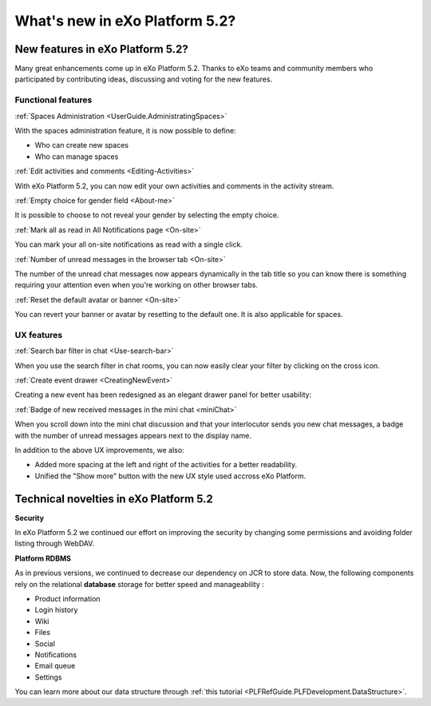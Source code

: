 .. _whatsnew:

#################################
What's new in eXo Platform 5.2?
#################################


.. _FunctionalNovelties:

==================================
New features in eXo Platform 5.2?
==================================

Many great enhancements come up in eXo Platform 5.2. Thanks to eXo teams 
and community members who participated by contributing ideas, discussing 
and voting for the new features.

Functional features
~~~~~~~~~~~~~~~~~~~~

:ref:`Spaces Administration <UserGuide.AdministratingSpaces>`

With the spaces administration feature, it is now possible to define:

- Who can create new spaces
- Who can manage spaces

|image0|


:ref:`Edit activities and comments <Editing-Activities>`

With eXo Platform 5.2, you can now edit your own activities and comments in the activity stream.

|image1|


:ref:`Empty choice for gender field <About-me>`

It is possible to choose to not reveal your gender by selecting the empty choice.


:ref:`Mark all as read in All Notifications page <On-site>`

You can mark your all on-site notifications as read with a single click.

|image2|


:ref:`Number of unread messages in the browser tab <On-site>`

The number of the unread chat messages now appears dynamically in the tab 
title so you can know there is something requiring your attention even when 
you're working on other browser tabs.

|image3|


:ref:`Reset the default avatar or banner <On-site>`

You can revert your banner or avatar by resetting to the default one.
It is also applicable for spaces.

|image4|

UX features
~~~~~~~~~~~~

:ref:`Search bar filter in chat <Use-search-bar>`

When you use the search filter in chat rooms, you can now easily clear your filter
by clicking on the cross icon.

|image5|


:ref:`Create event drawer <CreatingNewEvent>`

Creating a new event has been redesigned as an elegant drawer panel for better usability:

|image6|
 
 
:ref:`Badge of new received messages in the mini chat <miniChat>`

When you scroll down into the mini chat discussion and that your interlocutor 
sends you new chat messages, a badge with the number of unread messages appears 
next to the display name.

|image7|

In addition to the above UX improvements, we also:

-  Added more spacing at the left and right of the activities for a better readability.
-  Unified the "Show more" button with the new UX style used accross eXo Platform.

.. _TechnicalNovelties:

========================================
Technical novelties in eXo Platform 5.2
========================================

**Security**

In eXo Platform 5.2 we continued our effort on improving the security by 
changing some permissions and avoiding folder listing through WebDAV.

**Platform RDBMS**

As in previous versions, we continued to decrease our dependency on JCR 
to store data. Now, the following components rely on the relational 
**database** storage for better speed and manageability :

-  Product information
-  Login history
-  Wiki
-  Files
-  Social
-  Notifications
-  Email queue
-  Settings

You can learn more about our data structure through 
:ref:`this tutorial <PLFRefGuide.PLFDevelopment.DataStructure>`.


.. |image0| image:: images/platform/SpacesAdministration.png
.. |image1| image:: images/platform/delete_edit.png
.. |image2| image:: images/social/MArkAllRead.png
.. |image3| image:: images/social/Notifications_Web_tab.png
.. |image4| image:: images/social/update_reset_banner.png
.. |image5| image:: images/chat/filter_3.png
.. |image6| image:: images/calendar/Add_event_drawer.png
.. |image7| image:: images/chat/unread_chat_msg.png

